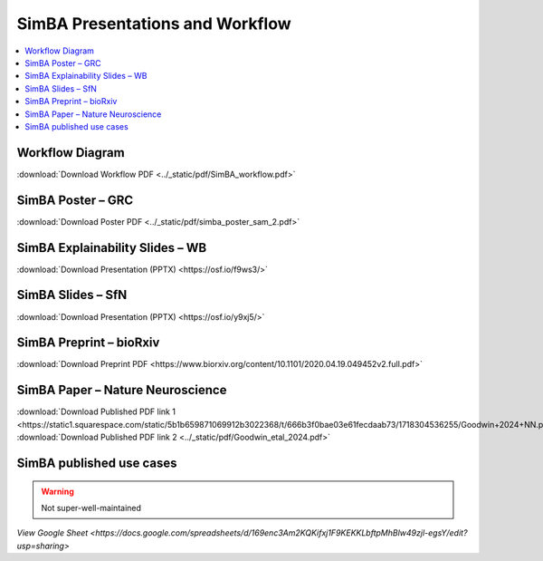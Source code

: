 SimBA Presentations and Workflow
==========================================

.. contents::
   :local:
   :depth: 1

Workflow Diagram
--------------------------

.. image:: ../_static/img/simba_workflow.png
   :width: 1000
   :align: center

:download:`Download Workflow PDF <../_static/pdf/SimBA_workflow.pdf>`


SimBA Poster – GRC
--------------------------

.. image:: ../_static/img/simba_sam_poster_2.webp
   :width: 1000
   :align: center

:download:`Download Poster PDF <../_static/pdf/simba_poster_sam_2.pdf>`


SimBA Explainability Slides – WB
--------------------------

.. image:: ../_static/img/explainability_slide.webp
   :width: 1000
   :align: center
   :target: https://osf.io/f9ws3/

:download:`Download Presentation (PPTX) <https://osf.io/f9ws3/>`


SimBA Slides – SfN
--------------------------

.. image:: ../_static/img/goodwin_sfn.webp
   :width: 1000
   :align: center
   :target: https://osf.io/y9xj5/

:download:`Download Presentation (PPTX) <https://osf.io/y9xj5/>`


SimBA Preprint – bioRxiv
--------------------------

.. image:: ../_static/img/simba_biorxiv_header.webp
   :width: 1000
   :align: center
   :target: https://www.biorxiv.org/content/10.1101/2020.04.19.049452v2.full.pdf

:download:`Download Preprint PDF <https://www.biorxiv.org/content/10.1101/2020.04.19.049452v2.full.pdf>`


SimBA Paper – Nature Neuroscience
----------------------------------------------------

.. image:: ../_static/img/simba_paper_nn_header.webp
   :width: 1000
   :align: center
   :target: https://static1.squarespace.com/static/5b1b659871069912b3022368/t/666b3f0bae03e61fecdaab73/1718304536255/Goodwin+2024+NN.pdf

:download:`Download Published PDF link 1 <https://static1.squarespace.com/static/5b1b659871069912b3022368/t/666b3f0bae03e61fecdaab73/1718304536255/Goodwin+2024+NN.pdf>`
:download:`Download Published PDF link 2 <../_static/pdf/Goodwin_etal_2024.pdf>`

SimBA published use cases
----------------------------------------------------

.. warning::
   Not super-well-maintained

.. image:: ../_static/img/simba_usecases_header.webp
   :width: 1000
   :align: center
   :target: https://docs.google.com/spreadsheets/d/169enc3Am2KQKifxj1F9KEKKLbftpMhBlw49zjl-egsY/edit?usp=sharing

`View Google Sheet <https://docs.google.com/spreadsheets/d/169enc3Am2KQKifxj1F9KEKKLbftpMhBlw49zjl-egsY/edit?usp=sharing>`

